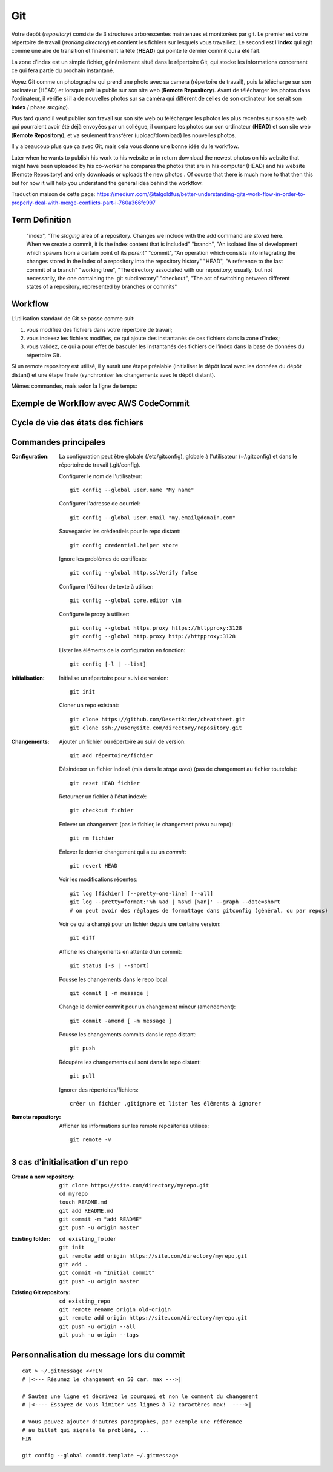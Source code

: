 Git
===


Votre dépôt (*repository*) consiste de 3 structures arborescentes maintenues et monitorées par git. Le premier est votre répertoire de travail (*working directory*) et contient les fichiers sur lesquels vous travaillez. Le second est l'**Index** qui agit comme une aire de transition et finalement la tête (**HEAD**) qui pointe le dernier commit qui a été fait.

La zone d’index est un simple fichier, généralement situé dans le répertoire Git, qui stocke les informations concernant ce qui fera partie du prochain instantané.

.. image:: https://miro.medium.com/max/1400/0*yaI5kXRu0VTAhpD0.
      :width: 200pt

Voyez Git comme un photographe qui prend une photo avec sa camera (répertoire de travail), puis la télécharge sur son ordinateur (HEAD) et lorsque prêt la publie sur son site web (**Remote Repository**). Avant de télécharger les photos dans l'ordinateur, il vérifie si il a de nouvelles photos sur sa caméra qui diffèrent de celles de son ordinateur (ce serait son **Index** / phase *staging*).

Plus tard quand il veut publier son travail sur son site web ou télécharger les photos les plus récentes sur son site web qui pourraient avoir été déjà envoyées par un collègue, il compare les photos sur son ordinateur (**HEAD**) et son site web (**Remote Repository**), et va seulement transférer (upload/download) les nouvelles photos.

Il y a beaucoup plus que ça avec Git, mais cela vous donne une bonne idée du le workflow.

Later when he wants to publish his work to his website or in return download the newest photos on his website that might have been uploaded by his co-worker he compares the photos that are in his computer (HEAD) and his website (Remote Repository) and only downloads or uploads the new photos . Of course that there is much more to that then this but for now it will help you understand the general idea behind the workflow.

Traduction maison de cette page: `<https://medium.com/@talgoldfus/better-understanding-gits-work-flow-in-order-to-properly-deal-with-merge-conflicts-part-i-760a366fc997>`_


Term	Definition
----------------

      "index", "The *staging* area of a repository. Changes we include with the add command are *stored* here. When we create a commit, it is the index content that is included"
      "branch", "An isolated line of development which spawns from a certain point of its *parent*"
      "commit", "An operation which consists into integrating the changes stored in the index of a repository into the repository history"
      "HEAD", "A reference to the last commit of a branch"
      "working tree", "The directory associated with our repository; usually, but not necessarily, the one containing the .git subdirectory"
      "checkout", "The act of switching between different states of a repository, represented by branches or commits"


Workflow
--------

L’utilisation standard de Git se passe comme suit:

#. vous modifiez des fichiers dans votre répertoire de travail;
#. vous indexez les fichiers modifiés, ce qui ajoute des instantanés de ces fichiers dans la zone d’index;
#. vous validez, ce qui a pour effet de basculer les instantanés des fichiers de l’index dans la base de données du répertoire Git.

Si un remote repository est utilisé, il y aurait une étape préalable (initialiser le dépôt local avec les données du dépôt distant) et une étape finale (synchroniser les changements avec le dépôt distant).

.. image:: https://images.osteele.com/2008/git-transport.png
      :width: 200pt

Mêmes commandes, mais selon la ligne de temps:

.. image:: https://images.osteele.com/2008/git-workflow.png
      :width: 200pt
      
Exemple de Workflow avec AWS CodeCommit
---------------------------------------

.. image:: AWS-git-workflow.png
      :width: 200pt

Cycle de vie des états des fichiers
-----------------------------------

.. image:: Git-states_of_files.png
      :width: 200pt

Commandes principales
---------------------

:Configuration:

   La configuration peut être globale (/etc/gitconfig), globale à l'utilisateur (~/.gitconfig) et dans le répertoire de travail (.git/config).

   Configurer le nom de l'utilisateur::
     
      git config --global user.name "My name"
         
   Configurer l'adresse de courriel::
      
      git config --global user.email "my.email@domain.com"
         
   Sauvegarder les crédentiels pour le repo distant::
      
      git config credential.helper store
         
   Ignore les problèmes de certificats::
      
      git config --global http.sslVerify false
      
   Configurer l'éditeur de texte à utiliser::
   
      git config --global core.editor vim
         
   Configure le proxy à utiliser::
      
      git config --global https.proxy https://httpproxy:3128
      git config --global http.proxy http://httpproxy:3128

   Lister les éléments de la configuration en fonction::
   
      git config [-l | --list]
      
:Initialisation:
   
   Initialise un répertoire pour suivi de version::
      
      git init
         
   Cloner un repo existant::
      
      git clone https://github.com/DesertRider/cheatsheet.git
      git clone ssh://user@site.com/directory/repository.git
         
:Changements:
   
   Ajouter un fichier ou répertoire au suivi de version::
      
      git add répertoire/fichier
      
   Désindexer un fichier indexé (mis dans le *stage area*) (pas de changement au fichier toutefois)::
   
      git reset HEAD fichier
      
   Retourner un fichier à l'état indexé::
   
      git checkout fichier
      
   Enlever un changement (pas le fichier, le changement prévu au repo)::
   
      git rm fichier
      
   Enlever le dernier changement qui a eu un *commit*::
   
      git revert HEAD

   Voir les modifications récentes::
      
      git log [fichier] [--pretty=one-line] [--all]
      git log --pretty=format:'%h %ad | %s%d [%an]' --graph --date=short
      # on peut avoir des réglages de formattage dans gitconfig (général, ou par repos)
         
   Voir ce qui a changé pour un fichier depuis une certaine version::
      
      git diff
         
   Affiche les changements en attente d'un commit::
      
      git status [-s | --short]
      
   Pousse les changements dans le repo local::
      
      git commit [ -m message ]
      
   Change le dernier commit pour un changement mineur (amendement)::
   
      git commit -amend [ -m message ]
         
   Pousse les changements commits dans le repo distant::
      
      git push
         
   Récupère les changements qui sont dans le repo distant::
      
      git pull
      
   Ignorer des répertoires/fichiers::
   
      créer un fichier .gitignore et lister les éléments à ignorer
    
:Remote repository:

   Afficher les informations sur les remote repositories utilisés::
   
      git remote -v
      
   
      


3 cas d'initialisation d'un repo
--------------------------------

:Create a new repository:

   ::
   
      git clone https://site.com/directory/myrepo.git
      cd myrepo
      touch README.md
      git add README.md
      git commit -m "add README"
      git push -u origin master

:Existing folder:

   ::

      cd existing_folder
      git init
      git remote add origin https://site.com/directory/myrepo,git
      git add .
      git commit -m "Initial commit"
      git push -u origin master

:Existing Git repository:

   ::
   
      cd existing_repo
      git remote rename origin old-origin
      git remote add origin https://site.com/directory/myrepo.git
      git push -u origin --all
      git push -u origin --tags


Personnalisation du message lors du commit
------------------------------------------
::

    cat > ~/.gitmessage <<FIN
    # |<--- Résumez le changement en 50 car. max --->|
    
    # Sautez une ligne et décrivez le pourquoi et non le comment du changement
    # |<---- Essayez de vous limiter vos lignes à 72 caractères max!  ---->|

    # Vous pouvez ajouter d'autres paragraphes, par exemple une référence
    # au billet qui signale le problème, ...
    FIN

    git config --global commit.template ~/.gitmessage
